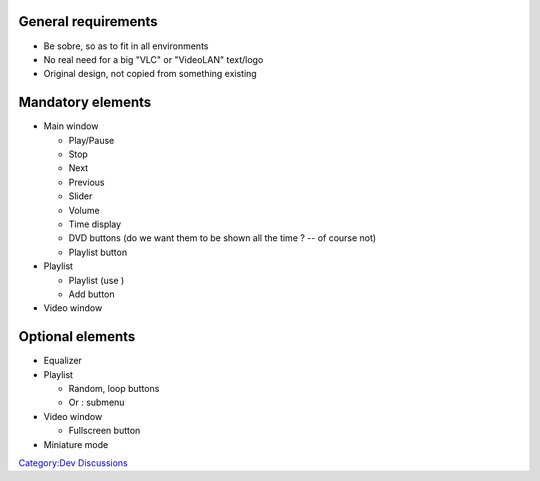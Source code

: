 .. raw:: mediawiki

   {{Back to|VideoLAN Design}}

.. raw:: mediawiki

   {{Historical}}

General requirements
--------------------

-  Be sobre, so as to fit in all environments
-  No real need for a big "VLC" or "VideoLAN" text/logo
-  Original design, not copied from something existing

Mandatory elements
------------------

-  Main window

   -  Play/Pause
   -  Stop
   -  Next
   -  Previous
   -  Slider
   -  Volume
   -  Time display
   -  DVD buttons (do we want them to be shown all the time ? -- of course not)
   -  Playlist button

-  Playlist

   -  Playlist (use )
   -  Add button

-  Video window

Optional elements
-----------------

-  Equalizer
-  Playlist

   -  Random, loop buttons
   -  Or : submenu

-  Video window

   -  Fullscreen button

-  Miniature mode

`Category:Dev Discussions <Category:Dev_Discussions>`__
